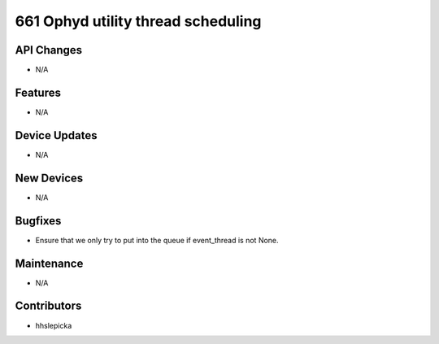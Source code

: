 661 Ophyd utility thread scheduling
#################

API Changes
-----------
- N/A

Features
--------
- N/A

Device Updates
--------------
- N/A

New Devices
-----------
- N/A

Bugfixes
--------
- Ensure that we only try to put into the queue if event_thread is not None.

Maintenance
-----------
- N/A

Contributors
------------
- hhslepicka
